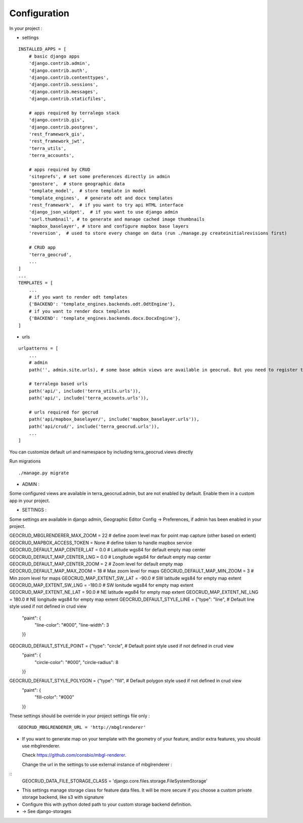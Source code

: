 Configuration
=============


In your project :

* settings

::

    INSTALLED_APPS = [
        # basic django apps
        'django.contrib.admin',
        'django.contrib.auth',
        'django.contrib.contenttypes',
        'django.contrib.sessions',
        'django.contrib.messages',
        'django.contrib.staticfiles',

        # apps required by terralego stack
        'django.contrib.gis',
        'django.contrib.postgres',
        'rest_framework_gis',
        'rest_framework_jwt',
        'terra_utils',
        'terra_accounts',

        # apps required by CRUD
        'siteprefs', # set some preferences directly in admin
        'geostore',  # store geographic data
        'template_model',  # store template in model
        'template_engines',  # generate odt and docx templates
        'rest_framework',  # if you want to try api HTML interface
        'django_json_widget',  # if you want to use django admin
        'sorl.thumbnail', # to generate and manage cached image thumbnails
        'mapbox_baselayer', # store and configure mapbox base layers
        'reversion',  # used to store every change on data (run ./manage.py createinitialrevisions first)

        # CRUD app
        'terra_geocrud',
        ...
    ]
    ...
    TEMPLATES = [
        ...
        # if you want to render odt templates
        {'BACKEND': 'template_engines.backends.odt.OdtEngine'},
        # if you want to render docx templates
        {'BACKEND': 'template_engines.backends.docx.DocxEngine'},
    ]

* urls

::

    urlpatterns = [
        ...
        # admin
        path('', admin.site.urls), # some base admin views are available in geocrud. But you need to register them yourself in a custom app

        # terralego based urls
        path('api/', include('terra_utils.urls')),
        path('api/', include('terra_accounts.urls')),

        # urls required for gecrud
        path('api/mapbox_baselayer/', include('mapbox_baselayer.urls')),
        path('api/crud/', include('terra_geocrud.urls')),
        ...
    ]

You can customize default url and namespace by including terra_geocrud.views directly

Run migrations

::

    ./manage.py migrate



- ADMIN :

Some configured views are available in terra_geocrud.admin, but are not enabled by default. Enable them in a custom app in your project.


- SETTINGS :

Some settings are available in django admin, Geographic Editor Config -> Preferences, if admin has been enabled in your project.


GEOCRUD_MBGLRENDERER_MAX_ZOOM = 22                         # define zoom level max for point map capture (other based on extent)
GEOCRUD_MAPBOX_ACCESS_TOKEN = None                         # define token to handle mapbox service
GEOCRUD_DEFAULT_MAP_CENTER_LAT = 0.0                       # Latitude wgs84 for default empty map center
GEOCRUD_DEFAULT_MAP_CENTER_LNG = 0.0                       # Longitude wgs84 for default empty map center
GEOCRUD_DEFAULT_MAP_CENTER_ZOOM = 2                        # Zoom level for default empty map
GEOCRUD_DEFAULT_MAP_MAX_ZOOM = 18                          # Max zoom level for maps
GEOCRUD_DEFAULT_MAP_MIN_ZOOM = 3                           # Min zoom level for maps
GEOCRUD_MAP_EXTENT_SW_LAT = -90.0                          # SW latitude wgs84 for empty map extent
GEOCRUD_MAP_EXTENT_SW_LNG = -180.0                         # SW lonitude wgs84 for empty map extent
GEOCRUD_MAP_EXTENT_NE_LAT = 90.0                           # NE latitude wgs84 for empty map extent
GEOCRUD_MAP_EXTENT_NE_LNG = 180.0                          # NE longitude wgs84 for empty map extent
GEOCRUD_DEFAULT_STYLE_LINE = {"type": "line",              # Default line style used if not defined in crud view
                              "paint": {
                                  "line-color": "#000",
                                  "line-width": 3
                              }}
GEOCRUD_DEFAULT_STYLE_POINT = {"type": "circle",           # Default point style used if not defined in crud view
                               "paint": {
                                   "circle-color": "#000",
                                   "circle-radius": 8
                               }}
GEOCRUD_DEFAULT_STYLE_POLYGON = {"type": "fill",           # Default polygon style used if not defined in crud view
                                 "paint": {
                                     "fill-color": "#000"
                                 }}

These settings should be override in your project settings file only :

::

    GEOCRUD_MBGLRENDERER_URL = 'http://mbglrenderer'

* If you want to generate map on your template with the geometry of your feature, and/or extra features, you should use
  mbglrenderer.

  Check https://github.com/consbio/mbgl-renderer.

  Change the url in the settings to use external instance of mbglrenderer :


::
    GEOCRUD_DATA_FILE_STORAGE_CLASS = 'django.core.files.storage.FileSystemStorage'

* This settings manage storage class for feature data files. It will be more secure if you choose a custom private storage backend, like s3 with signature
* Configure this with python doted path to your custom storage backend definition.
* -> See django-storages

